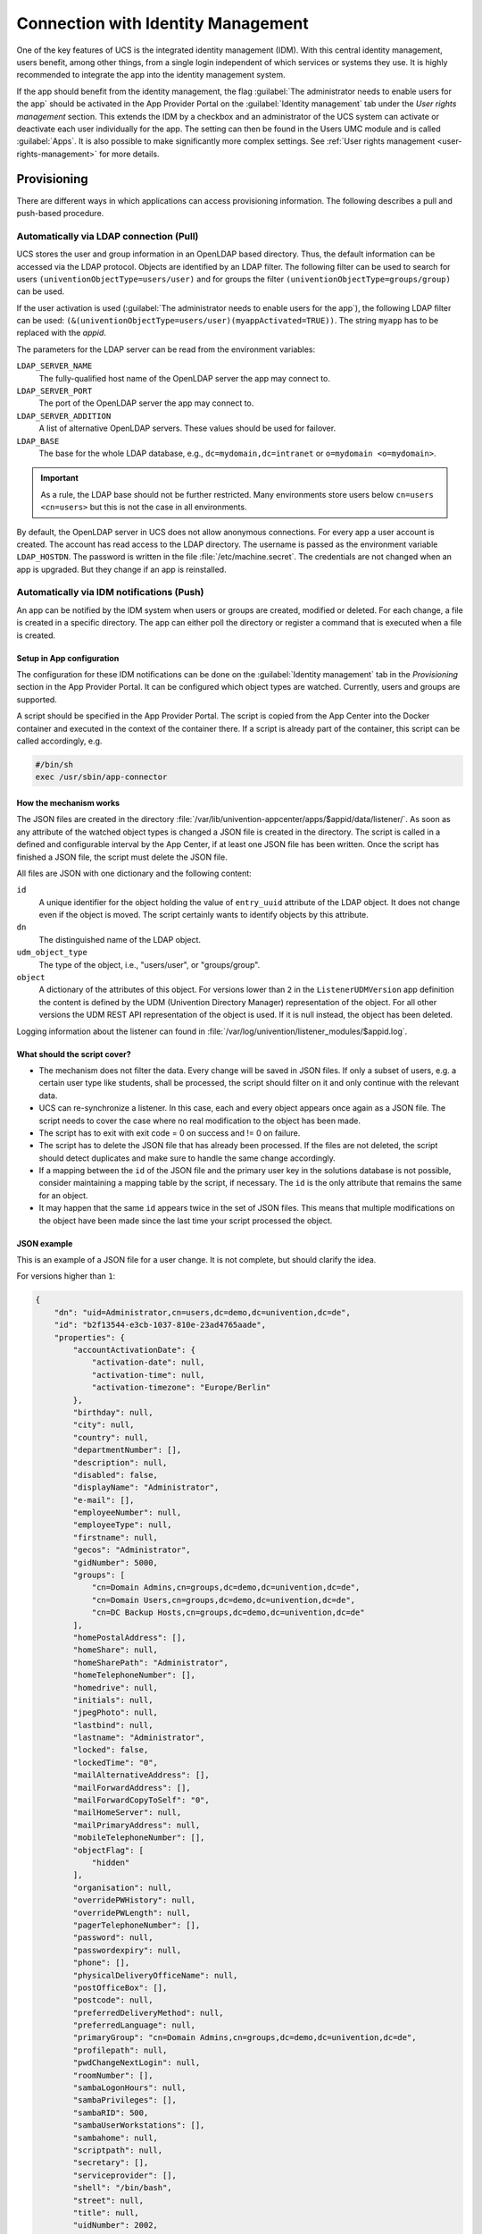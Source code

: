 .. _connection-idm:

Connection with Identity Management
===================================

One of the key features of UCS is the integrated identity management
(IDM). With this central identity management, users benefit, among other
things, from a single login independent of which services or systems
they use. It is highly recommended to integrate the app into the
identity management system.

If the app should benefit from the identity management, the flag :guilabel:`The
administrator needs to enable users for the app` should be activated in
the App Provider Portal on the :guilabel:`Identity management` tab under the *User
rights management* section. This extends the IDM by a checkbox and an
administrator of the UCS system can activate or deactivate each user
individually for the app. The setting can then be found in the Users UMC
module and is called :guilabel:`Apps`. It is also possible to make significantly
more complex settings. See :ref:`User rights
management <user-rights-management>` for more details.

.. _provisioning:

Provisioning
------------

There are different ways in which applications can access provisioning
information. The following describes a pull and push-based procedure.

.. _provisioning-pull:

Automatically via LDAP connection (Pull)
~~~~~~~~~~~~~~~~~~~~~~~~~~~~~~~~~~~~~~~~

UCS stores the user and group information in an OpenLDAP based
directory. Thus, the default information can be accessed via the LDAP
protocol. Objects are identified by an LDAP filter. The following filter
can be used to search for users ``(univentionObjectType=users/user)``
and for groups the filter ``(univentionObjectType=groups/group)`` can be
used.

If the user activation is used (:guilabel:`The administrator needs to enable users
for the app`), the following LDAP filter can be used:
``(&(univentionObjectType=users/user)(myappActivated=TRUE))``. The string
``myapp`` has to be replaced with the *appid*.

The parameters for the LDAP server can be read from the environment
variables:

``LDAP_SERVER_NAME``
   The fully-qualified host name of the OpenLDAP server the app may
   connect to.

``LDAP_SERVER_PORT``
   The port of the OpenLDAP server the app may connect to.

``LDAP_SERVER_ADDITION``
   A list of alternative OpenLDAP servers. These values should be used
   for failover.

``LDAP_BASE``
   The base for the whole LDAP database, e.g.,
   ``dc=mydomain,dc=intranet`` or ``o=mydomain <o=mydomain>``.

.. important::

   As a rule, the LDAP base should not be further restricted. Many
   environments store users below ``cn=users <cn=users>`` but this is
   not the case in all environments.

By default, the OpenLDAP server in UCS does not allow anonymous
connections. For every app a user account is created. The account has
read access to the LDAP directory. The username is passed as the
environment variable ``LDAP_HOSTDN``. The password is written in the file
:file:`/etc/machine.secret`. The credentials are not changed when an app is
upgraded. But they change if an app is reinstalled.

.. _provisioning-push:

Automatically via IDM notifications (Push)
~~~~~~~~~~~~~~~~~~~~~~~~~~~~~~~~~~~~~~~~~~

An app can be notified by the IDM system when users or groups are
created, modified or deleted. For each change, a file is created in a
specific directory. The app can either poll the directory or register a
command that is executed when a file is created.

.. _provision-push-setup:

Setup in App configuration
^^^^^^^^^^^^^^^^^^^^^^^^^^

The configuration for these IDM notifications can be done on the
:guilabel:`Identity management` tab in the *Provisioning* section in the App Provider
Portal. It can be configured which object types are watched. Currently,
users and groups are supported.

A script should be specified in the App Provider Portal. The script is
copied from the App Center into the Docker container and executed in the
context of the container there. If a script is already part of the
container, this script can be called accordingly, e.g.

.. code:: sh

   #/bin/sh
   exec /usr/sbin/app-connector

.. _provision-push-mechanism:

How the mechanism works
^^^^^^^^^^^^^^^^^^^^^^^

The JSON files are created in the directory
:file:`/var/lib/univention-appcenter/apps/$appid/data/listener/`. As soon as
any attribute of the watched object types is changed a JSON file is
created in the directory. The script is called in a defined and
configurable interval by the App Center, if at least one JSON file has
been written. Once the script has finished a JSON file, the script must
delete the JSON file.

All files are JSON with one dictionary and the following content:

``id``
   A unique identifier for the object holding the value of
   ``entry_uuid`` attribute of the LDAP object. It does not change even
   if the object is moved. The script certainly wants to identify
   objects by this attribute.

``dn``
   The distinguished name of the LDAP object.

``udm_object_type``
   The type of the object, i.e., "users/user", or "groups/group".

``object``
   A dictionary of the attributes of this object.
   For versions lower than ``2`` in the ``ListenerUDMVersion`` app definition the content is
   defined by the UDM (Univention Directory Manager) representation of the object. For all other
   versions the UDM REST API representation of the object is used.
   If it is null instead, the object has been deleted.


Logging information about the listener can found in
:file:`/var/log/univention/listener_modules/$appid.log`.

.. _provision-push-script:

What should the script cover?
^^^^^^^^^^^^^^^^^^^^^^^^^^^^^

* The mechanism does not filter the data. Every change will be saved in
  JSON files. If only a subset of users, e.g. a certain user type like
  students, shall be processed, the script should filter on it and only
  continue with the relevant data.

* UCS can re-synchronize a listener. In this case, each and every
  object appears once again as a JSON file. The script needs to cover
  the case where no real modification to the object has been made.

* The script has to exit with exit code = 0 on success and != 0 on
  failure.

* The script has to delete the JSON file that has already been
  processed. If the files are not deleted, the script should detect
  duplicates and make sure to handle the same change accordingly.

* If a mapping between the ``id`` of the JSON file and the primary user
  key in the solutions database is not possible, consider maintaining a
  mapping table by the script, if necessary. The ``id`` is the only
  attribute that remains the same for an object.

* It may happen that the same ``id`` appears twice in the set of JSON
  files. This means that multiple modifications on the object have been
  made since the last time your script processed the object.

.. _provision-push-json:

JSON example
^^^^^^^^^^^^

This is an example of a JSON file for a user change. It is not complete,
but should clarify the idea.

For versions higher than ``1``:

.. code:: js

   {
       "dn": "uid=Administrator,cn=users,dc=demo,dc=univention,dc=de",
       "id": "b2f13544-e3cb-1037-810e-23ad4765aade",
       "properties": {
           "accountActivationDate": {
               "activation-date": null,
               "activation-time": null,
               "activation-timezone": "Europe/Berlin"
           },
           "birthday": null,
           "city": null,
           "country": null,
           "departmentNumber": [],
           "description": null,
           "disabled": false,
           "displayName": "Administrator",
           "e-mail": [],
           "employeeNumber": null,
           "employeeType": null,
           "firstname": null,
           "gecos": "Administrator",
           "gidNumber": 5000,
           "groups": [
               "cn=Domain Admins,cn=groups,dc=demo,dc=univention,dc=de",
               "cn=Domain Users,cn=groups,dc=demo,dc=univention,dc=de",
               "cn=DC Backup Hosts,cn=groups,dc=demo,dc=univention,dc=de"
           ],
           "homePostalAddress": [],
           "homeShare": null,
           "homeSharePath": "Administrator",
           "homeTelephoneNumber": [],
           "homedrive": null,
           "initials": null,
           "jpegPhoto": null,
           "lastbind": null,
           "lastname": "Administrator",
           "locked": false,
           "lockedTime": "0",
           "mailAlternativeAddress": [],
           "mailForwardAddress": [],
           "mailForwardCopyToSelf": "0",
           "mailHomeServer": null,
           "mailPrimaryAddress": null,
           "mobileTelephoneNumber": [],
           "objectFlag": [
               "hidden"
           ],
           "organisation": null,
           "overridePWHistory": null,
           "overridePWLength": null,
           "pagerTelephoneNumber": [],
           "password": null,
           "passwordexpiry": null,
           "phone": [],
           "physicalDeliveryOfficeName": null,
           "postOfficeBox": [],
           "postcode": null,
           "preferredDeliveryMethod": null,
           "preferredLanguage": null,
           "primaryGroup": "cn=Domain Admins,cn=groups,dc=demo,dc=univention,dc=de",
           "profilepath": null,
           "pwdChangeNextLogin": null,
           "roomNumber": [],
           "sambaLogonHours": null,
           "sambaPrivileges": [],
           "sambaRID": 500,
           "sambaUserWorkstations": [],
           "sambahome": null,
           "scriptpath": null,
           "secretary": [],
           "serviceprovider": [],
           "shell": "/bin/bash",
           "street": null,
           "title": null,
           "uidNumber": 2002,
           "umcProperty": {
               "appcenterSeen": "false",
               "udmUserGridView": "tile"
           },
           "unixhome": "/home/Administrator",
           "unlock": false,
           "unlockTime": "",
           "userexpiry": null,
           "username": "Administrator"
       },
       "udm_object_type": "users/user"
   }

For versions lower than ``2``:

.. code:: js

   {
       "dn": "uid=Administrator,cn=users,dc=demo,dc=univention,dc=de",
       "id": "b2f13544-e3cb-1037-810e-23ad4765aade",
       "object": {
           "description": "Built-in account for administering the computer/domain",
           "disabled": "0",
           "displayName": "Administrator",
           "gecos": "Administrator",
           "gidNumber": "5000",
           "groups": [
               "cn=Domain Admins,cn=groups,dc=demo,dc=univention,dc=de",
               "cn=Domain Users,cn=groups,dc=demo,dc=univention,dc=de",
               "cn=DC Backup Hosts,cn=groups,dc=demo,dc=univention,dc=de",
               "cn=Schema Admins,cn=groups,dc=demo,dc=univention,dc=de",
               "cn=Enterprise Admins,cn=groups,dc=demo,dc=univention,dc=de",
               "cn=Group Policy Creator Owners,cn=groups,dc=demo,dc=univention,dc=de",
               "cn=Administrators,cn=Builtin,dc=demo,dc=univention,dc=de"
           ],
           "lastname": "Administrator",
           "locked": "0",
           "lockedTime": "0",
           "mailForwardCopyToSelf": "0",
           "mailPrimaryAddress": "admin@sparka-43.intranet",
           "mailUserQuota": "0",
           "passwordexpiry": null,
           "primaryGroup": "cn=Domain Admins,cn=groups,dc=demo,dc=univention,dc=de",
           "sambaRID": "500",
           "shell": "/bin/bash",
           "uidNumber": "2002",
           "umcProperty": [
               [
                   "appcenterDockerSeen",
                   "true"
               ],
               [
                   "appcenterSeen",
                   "2"
               ],
               [
                   "udmUserGridView",
                   "default"
               ]
           ],
           "unixhome": "/home/Administrator",
           "unlockTime": "",
           "userexpiry": null,
           "username": "Administrator",
           "webweaverActivated": "TRUE"
       },
       "udm_object_type": "users/user"
   }


.. _authentication:

Authentication
--------------

There are different ways in which applications can authenticate against
the UCS identity management system.

.. _authentication-ldap:

LDAP
~~~~

UCS stores the user and group information in an OpenLDAP based
directory. Thus, the default information can be accessed via the LDAP
protocol. Objects are identified by an LDAP filter. The following filter
can be used to search for users ``(univentionObjectType=users/user)``
and for groups the filter ``(univentionObjectType=groups/group)`` can be
used.

If the user activation is used (The administrator needs to enable users
for the app), the following LDAP filter can be used:
``(&(univentionObjectType=users/user)(myappActivated=TRUE))``. The
string ``myapp`` has to be replaced with the *appid*.

The parameters for the LDAP server can be read from the environment
variables:

``LDAP_SERVER_NAME``
   The fully-qualified host name of the OpenLDAP server the app may
   connect to.

``LDAP_SERVER_PORT``
   The port of the OpenLDAP server the app may connect to.

``LDAP_SERVER_ADDITION``
   A list of alternative OpenLDAP servers. These values should be used
   for failover.

``LDAP_BASE``
   The base for the whole LDAP database, e.g.,
   ``dc=mydomain,dc=intranet`` or
   ``o=mydomain <o=mydomain>``.

.. important::

   As a rule, the LDAP basis should not be further restricted. Many
   environments store users below ``cn=users <cn=users>`` but this is
   not the case in all environments.

By default, the OpenLDAP server in UCS does not allow anonymous
authentications. For every app a user account is created. The account
has read access to the LDAP directory. The username is passed as the
environment variable ``LDAP_HOSTDN``. The password is written in the file
:file:`/etc/machine.secret`. The credentials are not changed when an app is
upgraded. But they change if an app is reinstalled.

.. _authentication-kerberos:

Kerberos
~~~~~~~~

UCS integrates a Kerberos server by default. As usual with Kerberos, the
data for the Kerberos configuration can be obtained from DNS. By
default, the DNS domain name is passed through the ``DOMAINNAME``
environment variable. The following settings can then be queried via
DNS:

Kerberos Realm
   It an be queried by the TXT record ``\_kerberos.DOMAINNAME``.

Kerberos KDC
   It an be queried by the SRV records ``\_kerberos._tcp.DOMAINNAME and \_kerberos._udp.DOMAINNAME``.

.. _user-rights-management:

User rights management
----------------------

The flag :guilabel:`The administrator needs to enable users for the app` can be
activated in the App Provider Portal on the :guilabel:`Identity management` tab in
the *User rights management* section. This adds a checkbox to the user
administration and a schema extension for the IDM is created, so that
the status of the checkbox is stored in an attribute in the IDM. This
allows each user to be activated or deactivated separately.

If the app requires more settings in the IDM, an own LDAP schema can be
uploaded into the App Provider Portal on the :guilabel:`Identity management` tab in
the *User rights management* section in the field *Schema extension for
LDAP*.

In this case, it is also possible to create individual extended
attributes during the setup process. This should be done in the join
script. Further information on extended attributes can be found in the
:external+uv-dev-ref:doc:`Univention Developer Reference <index>`.
